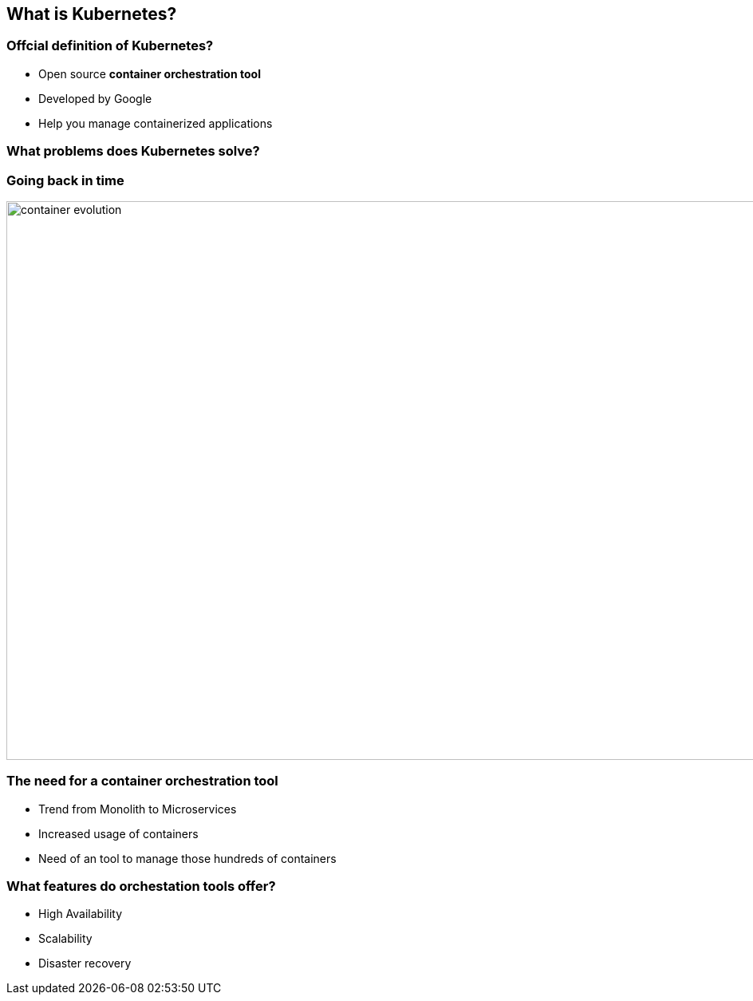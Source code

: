 [[k8s-explaination]]
== What is Kubernetes?

=== Offcial definition of Kubernetes?

* Open source *container orchestration tool* +
* Developed by Google +
* Help you manage containerized applications

=== What problems does Kubernetes solve?

=== Going back in time

image:container_evolution.svg[width=1980, height=700]

=== The need for a container orchestration tool

* Trend from Monolith to Microservices
* Increased usage of containers
* Need of an tool to manage those hundreds of containers

=== What features do orchestation tools offer?

* High Availability
* Scalability
* Disaster recovery


